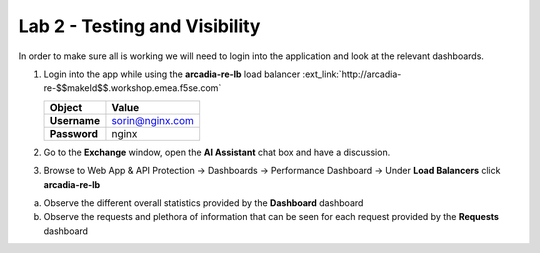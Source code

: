 Lab 2 - Testing and Visibility
##############################

In order to make sure all is working we will need to login into the application and look at the relevant dashboards.

1. Login into the app while using the **arcadia-re-lb** load balancer :ext_link:`http://arcadia-re-$$makeId$$.workshop.emea.f5se.com`

   .. table::
      :widths: auto

      ==========================================    ========================================================================================
      Object                                        Value
      ==========================================    ========================================================================================
      **Username**                                  sorin@nginx.com
   
      **Password**                                  nginx
      ==========================================    ========================================================================================   

2. Go to the **Exchange** window, open the **AI Assistant** chat box and have a discussion.


3. Browse to Web App & API Protection → Dashboards → Performance Dashboard → Under **Load Balancers** click **arcadia-re-lb**

a) Observe the different overall statistics provided by the **Dashboard** dashboard

b) Observe the requests and plethora of information that can be seen for each request provided by the **Requests** dashboard



